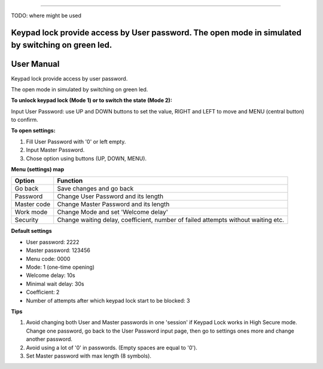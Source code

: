 ================

TODO: where might be used

Keypad lock provide access by User password. The open mode in simulated by switching on green led.
=======
User Manual
================

Keypad lock provide access by user password.

The open mode in simulated by switching on green led.

**To unlock keypad lock (Mode 1) or to switch the state (Mode 2):**

Input User Password: use UP and DOWN buttons to set the value, RIGHT and LEFT to move and MENU (central button) to confirm.

**To open settings:**

1. Fill User Password with '0' or left empty.

2. Input Master Password.

3. Chose option using buttons (UP, DOWN, MENU).


**Menu (settings) map**

=============  ==============================================
   Option                       Function
=============  ==============================================
Go back        Save changes and go back
Password       Change User Password and its length
Master code    Change Master Password and its length
Work mode      Change Mode and set 'Welcome delay'
Security       Change waiting delay, coefficient, number of failed attempts without waiting etc.
=============  ==============================================

**Default settings**

* User password: 2222

* Master password: 123456

* Menu code: 0000

* Mode: 1 (one-time opening)

* Welcome delay: 10s

* Minimal wait delay: 30s

* Coefficient: 2

* Number of attempts after which keypad lock start to be blocked: 3

**Tips**

1. Avoid changing both User and Master passwords in one 'session' if Keypad Lock works in High Secure mode. Change one password, go back to the User Password input page, then go to settings ones more and change another password.

2. Avoid using a lot of '0' in passwords. (Empty spaces are equal to '0').

3. Set Master password with max length (8 symbols).
